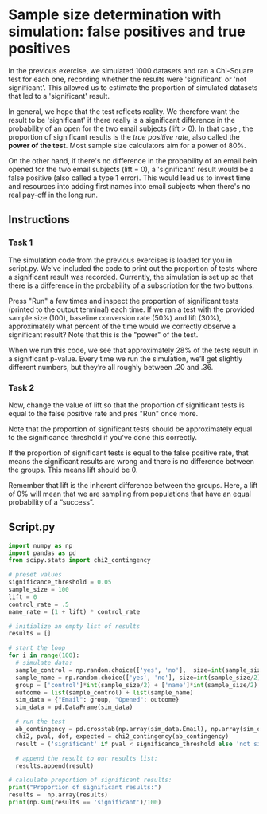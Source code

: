 
* Sample size determination with simulation: false positives and true positives
In the previous exercise, we simulated 1000 datasets and ran a Chi-Square test for each one, recording whether the results were 'significant' or 'not significant'. This allowed us to estimate the proportion of simulated datasets that led to a 'significant' result.

In general, we hope that the test reflects reality. We therefore want the result to be 'significant' if there really is a significant difference in the probability of an open for the two email subjects (lift > 0). In that case , the proportion of significant results is the /true positive rate/, also called the *power of the test*. Most sample size calculators aim for a power of 80%.

On the other hand, if there's no difference in the probability of an email bein opened for the two email subjects (lift = 0), a 'significant' result would be a false positive (also called a type 1 error). This would lead us to invest time and resources into adding first names into email subjects when there's no real pay-off in the long run.

** Instructions
*** Task 1
The simulation code from the previous exercises is loaded for you in script.py. We've included the code to print out the proportion of tests where a significant result was recorded. Currently, the simulation is set up so that there is a difference in the probability of a subscription for the two buttons.

Press "Run" a few times and inspect the proportion of significant tests (printed to the output terminal) each time. If we ran a test with the provided sample size (100), baseline conversion rate (50%) and lift (30%), approximately what percent of the time would we correctly observe a significant result? Note that this is the "power" of the test.

When we run this code, we see that approximately 28% of the tests result in a significant p-value. Every time we run the simulation, we’ll get slightly different numbers, but they’re all roughly between .20 and .36.

*** Task 2
Now, change the value of lift so that the proportion of significant tests is equal to the false positive rate and pres "Run" once more.

Note that the proportion of significant tests should be approximately equal to the significance threshold if you've done this correctly.

If the proportion of significant tests is equal to the false positive rate, that means the significant results are wrong and there is no difference between the groups. This means lift should be 0.

Remember that lift is the inherent difference between the groups. Here, a lift of 0% will mean that we are sampling from populations that have an equal probability of a “success”.


** Script.py

#+begin_src python :results output
import numpy as np
import pandas as pd
from scipy.stats import chi2_contingency

# preset values
significance_threshold = 0.05
sample_size = 100
lift = 0
control_rate = .5
name_rate = (1 + lift) * control_rate

# initialize an empty list of results
results = []

# start the loop
for i in range(100):
  # simulate data:
  sample_control = np.random.choice(['yes', 'no'],  size=int(sample_size/2), p=[control_rate, 1-control_rate])
  sample_name = np.random.choice(['yes', 'no'], size=int(sample_size/2), p=[name_rate, 1-name_rate])
  group = ['control']*int(sample_size/2) + ['name']*int(sample_size/2)
  outcome = list(sample_control) + list(sample_name)
  sim_data = {"Email": group, "Opened": outcome}
  sim_data = pd.DataFrame(sim_data)

  # run the test
  ab_contingency = pd.crosstab(np.array(sim_data.Email), np.array(sim_data.Opened))
  chi2, pval, dof, expected = chi2_contingency(ab_contingency)
  result = ('significant' if pval < significance_threshold else 'not significant')

  # append the result to our results list:
  results.append(result)

# calculate proportion of significant results:
print("Proportion of significant results:")
results =  np.array(results)
print(np.sum(results == 'significant')/100)
#+end_src

#+RESULTS:
: Proportion of significant results:
: 0.02
